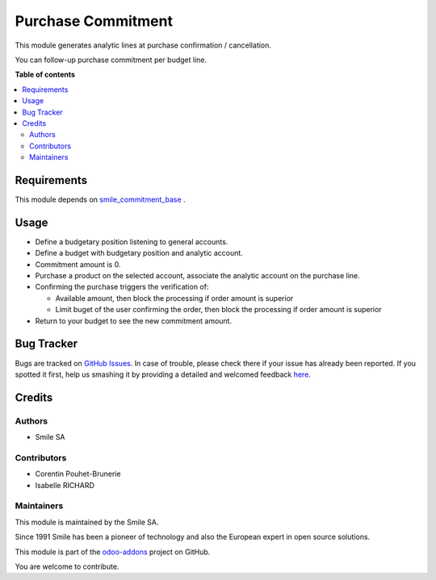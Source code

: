 ===================
Purchase Commitment
===================

.. |badge2| image:: https://img.shields.io/badge/licence-AGPL--3-blue.png
    :target: http://www.gnu.org/licenses/agpl-3.0-standalone.html
    :alt: License: AGPL-3
.. |badge3| image:: https://img.shields.io/badge/github-Smile_SA%2Fodoo_addons-lightgray.png?logo=github
    :target: https://github.com/Smile-SA/odoo_addons/tree/11.0/smile_commitment_purchase
    :alt: Smile-SA/odoo_addons

|badge2| |badge3|

This module generates analytic lines at purchase confirmation / cancellation.

You can follow-up purchase commitment per budget line.

**Table of contents**

.. contents::
   :local:

Requirements
============

This module depends on
`smile_commitment_base <https://github.com/Smile-SA/odoo_addons/tree/11.0/smile_commitment_base>`_
.


Usage
=====

* Define a budgetary position listening to general accounts.

* Define a budget with budgetary position and analytic account.

* Commitment amount is 0.

* Purchase a product on the selected account, associate the analytic account on the purchase line.

* Confirming the purchase triggers the verification of:

  * Available amount, then block the processing if order amount is superior
  * Limit buget of the user confirming the order, then block the processing if order amount is superior

* Return to your budget to see the new commitment amount.


Bug Tracker
===========

Bugs are tracked on `GitHub Issues <https://github.com/Smile-SA/odoo_addons/issues>`_.
In case of trouble, please check there if your issue has already been reported.
If you spotted it first, help us smashing it by providing a detailed and welcomed feedback
`here <https://github.com/Smile-SA/odoo_addons/issues/new?body=module:%20smile_commitment_purchase%0Aversion:%2011.0%0A%0A**Steps%20to%20reproduce**%0A-%20...%0A%0A**Current%20behavior**%0A%0A**Expected%20behavior**>`_.

Credits
=======

Authors
~~~~~~~

* Smile SA

Contributors
~~~~~~~~~~~~

* Corentin Pouhet-Brunerie
* Isabelle RICHARD

Maintainers
~~~~~~~~~~~

This module is maintained by the Smile SA.

Since 1991 Smile has been a pioneer of technology and also the European expert in open source solutions.

.. image:: https://avatars0.githubusercontent.com/u/572339?s=200&v=4
   :alt: Smile SA
   :target: http://smile.fr

This module is part of the `odoo-addons <https://github.com/Smile-SA/odoo_addons>`_ project on GitHub.

You are welcome to contribute.
